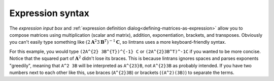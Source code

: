.. _expression-syntax:

Expression syntax
=================

The `expression input box` and :ref:`expression definition dialog<defining-matrices-as-expression>`
allow you to compose matrices using multiplication (scalar and matrix), addition, exponentiation,
brackets, and transposes. Obviously you can't easily type something like
:math:`\left(2\mathbf{A}^{2}3\mathbf{B}^{T}\right)^{-1}\mathbf{C}`, so lintrans uses a more
keyboard-friendly syntax.

For this example, you would type ``(2A^{2} 3B^{T})^{-1} C`` or ``(2A^{2}3B^T)^-1C`` if you wanted
to be more concise. Notice that the squared part of :math:`\mathbf{A}^{2}` didn't lose its braces.
This is because lintrans ignores spaces and parses exponents "greedily", meaning that ``A^2 3B``
will be interpreted as ``A^{23}B``, not ``A^{2}3B`` as probably intended. If you have two numbers
next to each other like this, use braces (``A^{2}3B``) or brackets (``(A^2)(3B)``) to separate the
terms.
